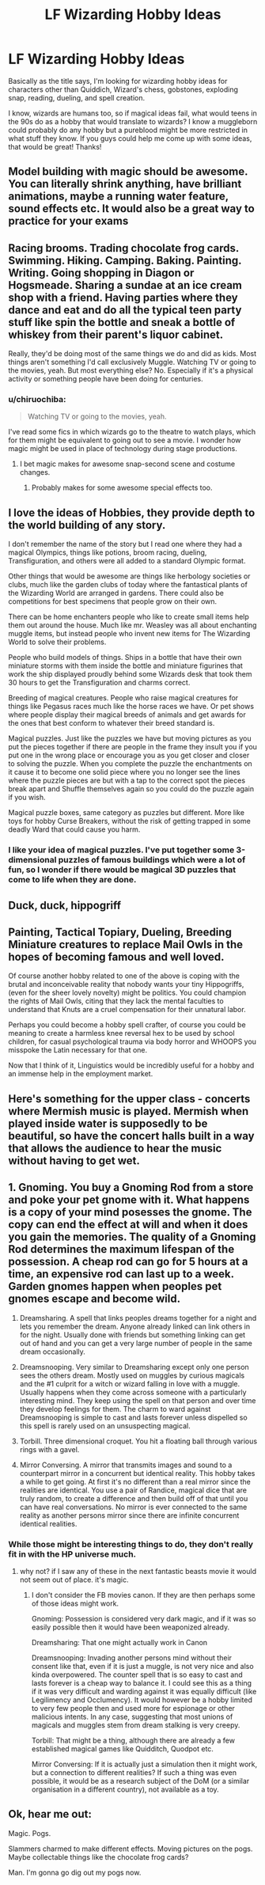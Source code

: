 #+TITLE: LF Wizarding Hobby Ideas

* LF Wizarding Hobby Ideas
:PROPERTIES:
:Author: Emerald-Guardian
:Score: 20
:DateUnix: 1540354011.0
:DateShort: 2018-Oct-24
:FlairText: Discussion
:END:
Basically as the title says, I'm looking for wizarding hobby ideas for characters other than Quiddich, Wizard's chess, gobstones, exploding snap, reading, dueling, and spell creation.

I know, wizards are humans too, so if magical ideas fail, what would teens in the 90s do as a hobby that would translate to wizards? I know a muggleborn could probably do any hobby but a pureblood might be more restricted in what stuff they know. If you guys could help me come up with some ideas, that would be great! Thanks!


** Model building with magic should be awesome. You can literally shrink anything, have brilliant animations, maybe a running water feature, sound effects etc. It would also be a great way to practice for your exams
:PROPERTIES:
:Author: daisy_neko
:Score: 18
:DateUnix: 1540374928.0
:DateShort: 2018-Oct-24
:END:


** Racing brooms. Trading chocolate frog cards. Swimming. Hiking. Camping. Baking. Painting. Writing. Going shopping in Diagon or Hogsmeade. Sharing a sundae at an ice cream shop with a friend. Having parties where they dance and eat and do all the typical teen party stuff like spin the bottle and sneak a bottle of whiskey from their parent's liquor cabinet.

Really, they'd be doing most of the same things we do and did as kids. Most things aren't something I'd call exclusively Muggle. Watching TV or going to the movies, yeah. But most everything else? No. Especially if it's a physical activity or something people have been doing for centuries.
:PROPERTIES:
:Author: Lucylouluna
:Score: 15
:DateUnix: 1540356165.0
:DateShort: 2018-Oct-24
:END:

*** u/chiruochiba:
#+begin_quote
  Watching TV or going to the movies, yeah.
#+end_quote

I've read some fics in which wizards go to the theatre to watch plays, which for them might be equivalent to going out to see a movie. I wonder how magic might be used in place of technology during stage productions.
:PROPERTIES:
:Author: chiruochiba
:Score: 9
:DateUnix: 1540399380.0
:DateShort: 2018-Oct-24
:END:

**** I bet magic makes for awesome snap-second scene and costume changes.
:PROPERTIES:
:Author: Lucylouluna
:Score: 10
:DateUnix: 1540404635.0
:DateShort: 2018-Oct-24
:END:

***** Probably makes for some awesome special effects too.
:PROPERTIES:
:Author: Electric999999
:Score: 5
:DateUnix: 1540435047.0
:DateShort: 2018-Oct-25
:END:


** I love the ideas of Hobbies, they provide depth to the world building of any story.

I don't remember the name of the story but I read one where they had a magical Olympics, things like potions, broom racing, dueling, Transfiguration, and others were all added to a standard Olympic format.

Other things that would be awesome are things like herbology societies or clubs, much like the garden clubs of today where the fantastical plants of the Wizarding World are arranged in gardens. There could also be competitions for best specimens that people grow on their own.

There can be home enchanters people who like to create small items help them out around the house. Much like mr. Weasley was all about enchanting muggle items, but instead people who invent new items for The Wizarding World to solve their problems.

People who build models of things. Ships in a bottle that have their own miniature storms with them inside the bottle and miniature figurines that work the ship displayed proudly behind some Wizards desk that took them 30 hours to get the Transfiguration and charms correct.

Breeding of magical creatures. People who raise magical creatures for things like Pegasus races much like the horse races we have. Or pet shows where people display their magical breeds of animals and get awards for the ones that best conform to whatever their breed standard is.

Magical puzzles. Just like the puzzles we have but moving pictures as you put the pieces together if there are people in the frame they insult you if you put one in the wrong place or encourage you as you get closer and closer to solving the puzzle. When you complete the puzzle the enchantments on it cause it to become one solid piece where you no longer see the lines where the puzzle pieces are but with a tap to the correct spot the pieces break apart and Shuffle themselves again so you could do the puzzle again if you wish.

Magical puzzle boxes, same category as puzzles but different. More like toys for hobby Curse Breakers, without the risk of getting trapped in some deadly Ward that could cause you harm.
:PROPERTIES:
:Author: 1justleavemealonepls
:Score: 10
:DateUnix: 1540421370.0
:DateShort: 2018-Oct-25
:END:

*** I like your idea of magical puzzles. I've put together some 3-dimensional puzzles of famous buildings which were a lot of fun, so I wonder if there would be magical 3D puzzles that come to life when they are done.
:PROPERTIES:
:Author: chiruochiba
:Score: 3
:DateUnix: 1540423722.0
:DateShort: 2018-Oct-25
:END:


** Duck, duck, hippogriff
:PROPERTIES:
:Author: MrTomRiddle
:Score: 8
:DateUnix: 1540355492.0
:DateShort: 2018-Oct-24
:END:


** Painting, Tactical Topiary, Dueling, Breeding Miniature creatures to replace Mail Owls in the hopes of becoming famous and well loved.

Of course another hobby related to one of the above is coping with the brutal and inconceivable reality that nobody wants your tiny Hippogriffs, (even for the sheer lovely novelty) might be politics. You could champion the rights of Mail Owls, citing that they lack the mental faculties to understand that Knuts are a cruel compensation for their unnatural labor.

Perhaps you could become a hobby spell crafter, of course you could be meaning to create a harmless knee reversal hex to be used by school children, for casual psychological trauma via body horror and WHOOPS you misspoke the Latin necessary for that one.

Now that I think of it, Linguistics would be incredibly useful for a hobby and an immense help in the employment market.
:PROPERTIES:
:Author: KneazleLiberation
:Score: 3
:DateUnix: 1540440478.0
:DateShort: 2018-Oct-25
:END:


** Here's something for the upper class - concerts where Mermish music is played. Mermish when played inside water is supposedly to be beautiful, so have the concert halls built in a way that allows the audience to hear the music without having to get wet.
:PROPERTIES:
:Author: avittamboy
:Score: 3
:DateUnix: 1540470559.0
:DateShort: 2018-Oct-25
:END:


** 1. Gnoming. You buy a Gnoming Rod from a store and poke your pet gnome with it. What happens is a copy of your mind posesses the gnome. The copy can end the effect at will and when it does you gain the memories. The quality of a Gnoming Rod determines the maximum lifespan of the possession. A cheap rod can go for 5 hours at a time, an expensive rod can last up to a week. Garden gnomes happen when peoples pet gnomes escape and become wild.

2. Dreamsharing. A spell that links peoples dreams together for a night and lets you remember the dream. Anyone already linked can link others in for the night. Usually done with friends but something linking can get out of hand and you can get a very large number of people in the same dream occasionally.

3. Dreamsnooping. Very similar to Dreamsharing except only one person sees the others dream. Mostly used on muggles by curious magicals and the #1 culprit for a witch or wizard falling in love with a muggle. Usually happens when they come across someone with a particularly interesting mind. They keep using the spell on that person and over time they develop feelings for them. The charm to ward against Dreamsnooping is simple to cast and lasts forever unless dispelled so this spell is rarely used on an unsuspecting magical.

4. Torbill. Three dimensional croquet. You hit a floating ball through various rings with a gavel.

5. Mirror Conversing. A mirror that transmits images and sound to a counterpart mirror in a concurrent but identical reality. This hobby takes a while to get going. At first it's no different than a real mirror since the realities are identical. You use a pair of Randice, magical dice that are truly random, to create a difference and then build off of that until you can have real conversations. No mirror is ever connected to the same reality as another persons mirror since there are infinite concurrent identical realities.
:PROPERTIES:
:Author: ForumWarrior
:Score: 5
:DateUnix: 1540359871.0
:DateShort: 2018-Oct-24
:END:

*** While those might be interesting things to do, they don't really fit in with the HP universe much.
:PROPERTIES:
:Author: how_to_choose_a_name
:Score: 2
:DateUnix: 1540404028.0
:DateShort: 2018-Oct-24
:END:

**** why not? if I saw any of these in the next fantastic beasts movie it would not seem out of place. it's magic.
:PROPERTIES:
:Author: NiceUsernameBro
:Score: 1
:DateUnix: 1540482692.0
:DateShort: 2018-Oct-25
:END:

***** I don't consider the FB movies canon. If they are then perhaps some of those ideas might work.

Gnoming: Possession is considered very dark magic, and if it was so easily possible then it would have been weaponized already.

Dreamsharing: That one might actually work in Canon

Dreamsnooping: Invading another persons mind without their consent like that, even if it is just a muggle, is not very nice and also kinda overpowered. The counter spell that is so easy to cast and lasts forever is a cheap way to balance it. I could see this as a thing if it was very difficult and warding against it was equally difficult (like Legilimency and Occlumency). It would however be a hobby limited to very few people then and used more for espionage or other malicious intents. In any case, suggesting that most unions of magicals and muggles stem from dream stalking is very creepy.

Torbill: That might be a thing, although there are already a few established magical games like Quidditch, Quodpot etc.

Mirror Conversing: If it is actually just a simulation then it might work, but a connection to different realities? If such a thing was even possible, it would be as a research subject of the DoM (or a similar organisation in a different country), not available as a toy.
:PROPERTIES:
:Author: how_to_choose_a_name
:Score: 1
:DateUnix: 1540484964.0
:DateShort: 2018-Oct-25
:END:


** Ok, hear me out:

Magic. Pogs.

Slammers charmed to make different effects. Moving pictures on the pogs. Maybe collectable things like the chocolate frog cards?

Man. I'm gonna go dig out my pogs now.
:PROPERTIES:
:Author: It-Was-Blood
:Score: 1
:DateUnix: 1540360017.0
:DateShort: 2018-Oct-24
:END:
